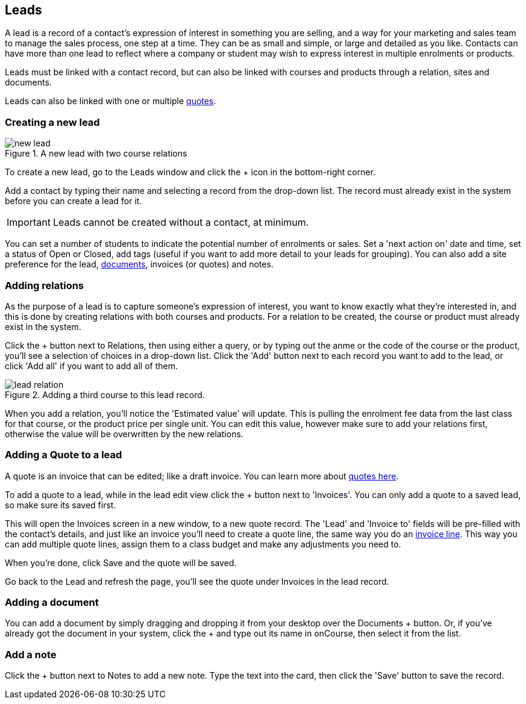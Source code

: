 [[leads]]
== Leads

A lead is a record of a contact's expression of interest in something you are selling, and a way for your marketing and sales team to manage the sales process, one step at a time. They can be as small and simple, or large and detailed as you like. Contacts can have more than one lead to reflect where a company or student may wish to express interest in multiple enrolments or products.

Leads must be linked with a contact record, but can also be linked with courses and products through a relation, sites and documents.

Leads can also be linked with one or multiple <<quotes,quotes>>.

[[leads-new]]
=== Creating a new lead

image::images/new_lead.png[title='A new lead with two course relations']

To create a new lead, go to the Leads window and click the + icon in the bottom-right corner.

Add a contact by typing their name and selecting a record from the drop-down list. The record must already exist in the system before you can create a lead for it.

[IMPORTANT]
====
Leads cannot be created without a contact, at minimum.
====

You can set a number of students to indicate the potential number of enrolments or sales. Set a 'next action on' date and time, set a status of Open or Closed, add tags (useful if you want to add more detail to your leads for grouping). You can also add a site preference for the lead, <<documentManagement, documents>>, invoices (or quotes) and notes.

[[leads-relations]]
=== Adding relations

As the purpose of a lead is to capture someone's expression of interest, you want to know exactly what they're interested in, and this is done by creating relations with both courses and products. For a relation to be created, the course or product must already exist in the system.

Click the + button next to Relations, then using either a query, or by typing out the anme or the code of the course or the product, you'll see a selection of choices in a drop-down list. Click the 'Add' button next to each record you want to add to the lead, or click 'Add all' if you want to add all of them.

image::images/lead_relation.png[title='Adding a third course to this lead record.']

When you add a relation, you'll notice the 'Estimated value' will update. This is pulling the enrolment fee data from the last class for that course, or the product price per single unit. You can edit this value, however make sure to add your relations first, otherwise the value will be overwritten by the new relations.

[[leads-addQuote]]
=== Adding a Quote to a lead

A quote is an invoice that can be edited; like a draft invoice. You can learn more about <<quotes,quotes here>>.

To add a quote to a lead, while in the lead edit view click the + button next to 'Invoices'. You can only add a quote to a saved lead, so make sure its saved first.

This will open the Invoices screen in a new window, to a new quote record. The 'Lead' and 'Invoice to' fields will be pre-filled with the contact's details, and just like an invoice you'll need to create a quote line, the same way you do an <<invoice-create,invoice line>>. This way you can add multiple quote lines, assign them to a class budget and make any adjustments you need to.

When you're done, click Save and the quote will be saved.

Go back to the Lead and refresh the page, you'll see the quote under Invoices in the lead record.

[[leads-documents]]
=== Adding a document

You can add a document by simply dragging and dropping it from your desktop over the Documents + button. Or, if you've already got the document in your system, click the + and type out its name in onCourse, then select it from the list.

[[leads-notes]]
=== Add a note

Click the + button next to Notes to add a new note. Type the text into the card, then click the 'Save' button to save the record.